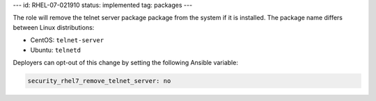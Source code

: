 ---
id: RHEL-07-021910
status: implemented
tag: packages
---

The role will remove the telnet server package package from the system if it is
installed. The package name differs between Linux distributions:

* CentOS: ``telnet-server``
* Ubuntu: ``telnetd``

Deployers can opt-out of this change by setting the following Ansible variable:

.. code-block:: yaml

    security_rhel7_remove_telnet_server: no
